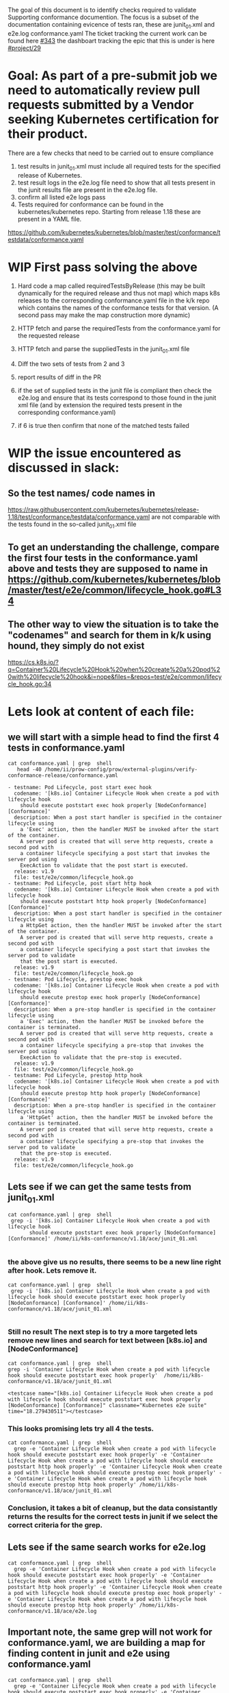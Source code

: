 The goal of this document is to identify checks required to validate Supporting conformance documention.
The focus is a subset of the documentation containing evicence of tests ran, these are junit_01.xml and e2e.log conformance.yaml
The ticket tracking the current work can be found here [[https://github.com/cncf/apisnoop/issues/343][#343]] the dashboart tracking the epic that this is under is here [[https://github.com/cncf/apisnoop/projects/29][#project/29]]

* Goal: As part of a pre-submit job we need to automatically review pull requests submitted by a Vendor seeking Kubernetes certification for their product.
There are a few checks that need to be carried out to ensure compliance
  1) test results in junit_01.xml must include all required tests for the specified release of Kubernetes.
  2) test result logs in the e2e.log file need to show that all tests present in the junit results file are present in the e2e.log file.
  3) confirm all listed e2e logs pass
  4) Tests required for conformance can be found in the kubernetes/kubernetes repo. Starting from release 1.18 these are present in a YAML file.
https://github.com/kubernetes/kubernetes/blob/master/test/conformance/testdata/conformance.yaml

* WIP First pass solving the above
  1) Hard code a map called requiredTestsByRelease (this may be built dynamically for the required release and thus not map) which maps k8s releases to the corresponding conformance.yaml file in the k/k repo which contains the names of the conformance tests for that version. (A second pass may make the map construction more dynamic)

  2) HTTP fetch and parse the requiredTests from the conformance.yaml for the requested release

  3) HTTP fetch and parse the suppliedTests in the junit_01.xml file

  4) Diff the two sets of tests from 2 and 3

  5) report results of diff in the PR

  6) if the set of supplied tests in the junit file is compliant then check the e2e.log and ensure that its tests correspond to those found in the junit xml file (and by extension the required tests present in the corresponding conformance.yaml)

  7) if 6 is true then confirm that none of the matched tests failed

* WIP the issue encountered as discussed in slack:
** So the test names/ code names in
  https://raw.githubusercontent.com/kubernetes/kubernetes/release-1.18/test/conformance/testdata/conformance.yaml are not comparable with the tests found in the so-called junit_01.xml file
** To get an understanding the challenge, compare the first four tests in the conformance.yaml above and tests they are supposed to name in https://github.com/kubernetes/kubernetes/blob/master/test/e2e/common/lifecycle_hook.go#L34
** The other way to view the situation is to take the "codenames" and search for them in k/k using hound, they simply do not exist
https://cs.k8s.io/?q=Container%20Lifecycle%20Hook%20when%20create%20a%20pod%20with%20lifecycle%20hook&i=nope&files=&repos=test/e2e/common/lifecycle_hook.go:34

* Lets look at content of each file:
** we will start with a simple head to find the first 4 tests in conformance.yaml
   #+begin_src shell
cat conformance.yaml | grep  shell
   head -40 /home/ii/prow-config/prow/external-plugins/verify-conformance-release/conformance.yaml
   #+end_src

   #+RESULTS:
   #+begin_example
   - testname: Pod Lifecycle, post start exec hook
     codename: '[k8s.io] Container Lifecycle Hook when create a pod with lifecycle hook
       should execute poststart exec hook properly [NodeConformance] [Conformance]'
     description: When a post start handler is specified in the container lifecycle using
       a 'Exec' action, then the handler MUST be invoked after the start of the container.
       A server pod is created that will serve http requests, create a second pod with
       a container lifecycle specifying a post start that invokes the server pod using
       ExecAction to validate that the post start is executed.
     release: v1.9
     file: test/e2e/common/lifecycle_hook.go
   - testname: Pod Lifecycle, post start http hook
     codename: '[k8s.io] Container Lifecycle Hook when create a pod with lifecycle hook
       should execute poststart http hook properly [NodeConformance] [Conformance]'
     description: When a post start handler is specified in the container lifecycle using
       a HttpGet action, then the handler MUST be invoked after the start of the container.
       A server pod is created that will serve http requests, create a second pod with
       a container lifecycle specifying a post start that invokes the server pod to validate
       that the post start is executed.
     release: v1.9
     file: test/e2e/common/lifecycle_hook.go
   - testname: Pod Lifecycle, prestop exec hook
     codename: '[k8s.io] Container Lifecycle Hook when create a pod with lifecycle hook
       should execute prestop exec hook properly [NodeConformance] [Conformance]'
     description: When a pre-stop handler is specified in the container lifecycle using
       a 'Exec' action, then the handler MUST be invoked before the container is terminated.
       A server pod is created that will serve http requests, create a second pod with
       a container lifecycle specifying a pre-stop that invokes the server pod using
       ExecAction to validate that the pre-stop is executed.
     release: v1.9
     file: test/e2e/common/lifecycle_hook.go
   - testname: Pod Lifecycle, prestop http hook
     codename: '[k8s.io] Container Lifecycle Hook when create a pod with lifecycle hook
       should execute prestop http hook properly [NodeConformance] [Conformance]'
     description: When a pre-stop handler is specified in the container lifecycle using
       a 'HttpGet' action, then the handler MUST be invoked before the container is terminated.
       A server pod is created that will serve http requests, create a second pod with
       a container lifecycle specifying a pre-stop that invokes the server pod to validate
       that the pre-stop is executed.
     release: v1.9
     file: test/e2e/common/lifecycle_hook.go
   #+end_example

** Lets see if we can get the same tests from junit_01.xml
   #+begin_src shell
cat conformance.yaml | grep  shell
 grep -i '[k8s.io] Container Lifecycle Hook when create a pod with lifecycle hook
       should execute poststart exec hook properly [NodeConformance] [Conformance]' /home/ii/k8s-conformance/v1.18/ace/junit_01.xml
   #+end_src

   #+RESULTS:
   #+begin_example
   #+end_example

*** the above give us no results, there seems to be a new line right after hook. Lets remove it.
   #+begin_src shell
cat conformance.yaml | grep  shell
 grep -i '[k8s.io] Container Lifecycle Hook when create a pod with lifecycle hook should execute poststart exec hook properly [NodeConformance] [Conformance]' /home/ii/k8s-conformance/v1.18/ace/junit_01.xml
   #+end_src

   #+RESULTS:
   #+begin_example
   #+end_example

*** Still no result The next step is to try a more targeted lets remove new lines and search for text between [k8s.io] and [NodeConformance]
   #+begin_src shell
cat conformance.yaml | grep  shell
grep -i 'Container Lifecycle Hook when create a pod with lifecycle hook should execute poststart exec hook properly'  /home/ii/k8s-conformance/v1.18/ace/junit_01.xml
   #+end_src

   #+RESULTS:
   #+begin_example
         <testcase name="[k8s.io] Container Lifecycle Hook when create a pod with lifecycle hook should execute poststart exec hook properly [NodeConformance] [Conformance]" classname="Kubernetes e2e suite" time="18.279430511"></testcase>
   #+end_example

*** This looks promising lets try all 4 the tests.
#+begin_src shell
cat conformance.yaml | grep  shell
  grep -e 'Container Lifecycle Hook when create a pod with lifecycle hook should execute poststart exec hook properly' -e 'Container Lifecycle Hook when create a pod with lifecycle hook should execute poststart http hook properly' -e 'Container Lifecycle Hook when create a pod with lifecycle hook should execute prestop exec hook properly' -e 'Container Lifecycle Hook when create a pod with lifecycle hook should execute prestop http hook properly' /home/ii/k8s-conformance/v1.18/ace/junit_01.xml
#+end_src

#+RESULTS:
#+begin_example
      <testcase name="[k8s.io] Container Lifecycle Hook when create a pod with lifecycle hook should execute poststart http hook properly [NodeConformance] [Conformance]" classname="Kubernetes e2e suite" time="8.257161396"></testcase>
      <testcase name="[k8s.io] Container Lifecycle Hook when create a pod with lifecycle hook should execute prestop http hook properly [NodeConformance] [Conformance]" classname="Kubernetes e2e suite" time="12.265579628"></testcase>
      <testcase name="[k8s.io] Container Lifecycle Hook when create a pod with lifecycle hook should execute prestop exec hook properly [NodeConformance] [Conformance]" classname="Kubernetes e2e suite" time="8.47389619"></testcase>
      <testcase name="[k8s.io] Container Lifecycle Hook when create a pod with lifecycle hook should execute poststart exec hook properly [NodeConformance] [Conformance]" classname="Kubernetes e2e suite" time="18.279430511"></testcase>
#+end_example

*** Conclusion, it takes a bit of cleanup, but the data consistantly returns the results for the correct tests in junit if we select the correct criteria for the grep.
** Lets see if the same search works for e2e.log
#+begin_src shell
cat conformance.yaml | grep  shell
  grep -e 'Container Lifecycle Hook when create a pod with lifecycle hook should execute poststart exec hook properly' -e 'Container Lifecycle Hook when create a pod with lifecycle hook should execute poststart http hook properly' -e 'Container Lifecycle Hook when create a pod with lifecycle hook should execute prestop exec hook properly' -e 'Container Lifecycle Hook when create a pod with lifecycle hook should execute prestop http hook properly' /home/ii/k8s-conformance/v1.18/ace/e2e.log
#+end_src

#+RESULTS:
#+begin_example
{"msg":"PASSED [k8s.io] Container Lifecycle Hook when create a pod with lifecycle hook should execute poststart http hook properly [NodeConformance] [Conformance]","total":277,"completed":100,"skipped":1687,"failed":0}
{"msg":"PASSED [k8s.io] Container Lifecycle Hook when create a pod with lifecycle hook should execute prestop http hook properly [NodeConformance] [Conformance]","total":277,"completed":103,"skipped":1712,"failed":0}
{"msg":"PASSED [k8s.io] Container Lifecycle Hook when create a pod with lifecycle hook should execute prestop exec hook properly [NodeConformance] [Conformance]","total":277,"completed":117,"skipped":2019,"failed":0}
{"msg":"PASSED [k8s.io] Container Lifecycle Hook when create a pod with lifecycle hook should execute poststart exec hook properly [NodeConformance] [Conformance]","total":277,"completed":220,"skipped":3869,"failed":0}
#+end_example

** Important note, the same grep will not work for conformance.yaml, we are building a map for finding content in junit and e2e using conformance.yaml
#+begin_src shell
cat conformance.yaml | grep  shell
  grep -e 'Container Lifecycle Hook when create a pod with lifecycle hook should execute poststart exec hook properly' -e 'Container Lifecycle Hook when create a pod with lifecycle hook should execute poststart http hook properly' -e 'Container Lifecycle Hook when create a pod with lifecycle hook should execute prestop exec hook properly' -e 'Container Lifecycle Hook when create a pod with lifecycle hook should execute prestop http hook properly' /home/ii/prow-config/prow/external-plugins/verify-conformance-release/conformance.yaml
#+end_src

#+RESULTS:
#+begin_example
#+end_example

* Next steps:
** There was a proposal to open a pr against k/k to address new line added to the codename in conformance.yaml when it gets generated
** In parralel with the above we can adjust our parser to use reality of how conformance.yaml is currently formatted.
*** It should be a find for codename
*** copy text between [k8s.io] and [NodeConformance]
*** remove line break

* POC: parse conformance.yaml sort and compare with junit_01.xml to confirm strategy (warning ugly bash to follow)
** I know there are 100 ways to do this, the intent is to confirm there are no other issues with the text before we put more effort in to build this out in go.
** Strategies
*** parse out testname(codename) from conformance.yaml, grep -v results from above against junit and e2e make sure there are no unnacounted tests
*** Parse names out of junit, e2e and conformance.yaml sort and diff results

**** Very basic, just get entire phrase
  #+begin_src shell
 cat /home/ii/prow-config/prow/external-plugins/verify-conformance-release/conformance.yaml | grep -A 1 codename | head -12
  #+end_src

#+RESULTS:
#+begin_example
  codename: '[k8s.io] Container Lifecycle Hook when create a pod with lifecycle hook
    should execute poststart exec hook properly [NodeConformance] [Conformance]'
--
  codename: '[k8s.io] Container Lifecycle Hook when create a pod with lifecycle hook
    should execute poststart http hook properly [NodeConformance] [Conformance]'
--
  codename: '[k8s.io] Container Lifecycle Hook when create a pod with lifecycle hook
    should execute prestop exec hook properly [NodeConformance] [Conformance]'
--
  codename: '[k8s.io] Container Lifecycle Hook when create a pod with lifecycle hook
    should execute prestop http hook properly [NodeConformance] [Conformance]'
--
#+end_example


**** First attempt, extract phrase that matches in e2e and junit from conformance.yaml, I understand this is very hackey, goal is simplicity over elegance, this is just POC
**** I am looking for wisdom from others before I invest more time
  #+begin_src shell
#cat /home/ii/prow-config/prow/external-plugins/verify-conformance-release/conformance.yaml | grep -A 1 codename

# This is really gross, but gets us grep strings
cat /home/ii/prow-config/prow/external-plugins/verify-conformance-release/conformance.yaml | grep -A 1 codename | sed -r 's/^.*io\] //; s/\[Node.*$//; s/    / /; s/--/  /; s/  /\" -e \"/'| head -12 |tr -d "\n" | sed -r 's/^ */-e  \"/; s/ \"/\"/g; s/-e/-e /g; s/ -e \"$//'

#cat /home/ii/prow-config/prow/external-plugins/verify-conformance-release/conformance.yaml | grep -A 1 codename | cut -d ']' -f2 | head

#cat /home/ii/prow-config/prow/external-plugins/verify-conformance-release/conformance.yaml | grep -A 1 codename | head
  #+end_src

  #+RESULTS:
  #+begin_example
  -e  "Container Lifecycle Hook when create a pod with lifecycle hook should execute poststart exec hook properly" -e "Container Lifecycle Hook when create a pod with lifecycle hook should execute poststart http hook properly" -e "Container Lifecycle Hook when create a pod with lifecycle hook should execute prestop exec hook properly" -e "Container Lifecycle Hook when create a pod with lifecycle hook should execute prestop http hook properly"
  #+end_example


  #+begin_src shell
    #cat /home/ii/prow-config/prow/external-plugins/verify-conformance-release/conformance.yaml | grep -A 1 codename | grep -v "\-\-" | sed -r 's/^.*io\] //; s/\[Node.*$//' | tr "\n" "|" | head
    cat /home/ii/prow-config/prow/external-plugins/verify-conformance-release/conformance.yaml | grep -A 1 codename | grep -v "\-\-" | sed -r 's/^.*io\] //; s/\[Node.*$//' | perl -00pe 's/\n(?=[   ])/ /g'| sed -r 's/   */ /' | head -4 | sort
  #+end_src

  #+RESULTS:
  #+begin_example
  Container Lifecycle Hook when create a pod with lifecycle hook should execute poststart exec hook properly
  Container Lifecycle Hook when create a pod with lifecycle hook should execute poststart http hook properly
  Container Lifecycle Hook when create a pod with lifecycle hook should execute prestop exec hook properly
  Container Lifecycle Hook when create a pod with lifecycle hook should execute prestop http hook properly
  #+end_example


**** like a pig in mud, now lets use that output to find matches in junit
     What the heck is the shell expansion to redirect output to grep something <()
#+begin_src shell
grep -e  "Container Lifecycle Hook when create a pod with lifecycle hook should execute poststart exec hook properly" -e "Container Lifecycle Hook when create a pod with lifecycle hook should execute poststart http hook properly" -e "Container Lifecycle Hook when create a pod with lifecycle hook should execute prestop exec hook properly" -e "Container Lifecycle Hook when create a pod with lifecycle hook should execute prestop http hook properly" /home/ii/k8s-conformance/v1.18/ace/junit_01.xml | sed -r 's/^.*io\] //; s/\[Node.*$//' | sort
#+end_src

#+RESULTS:
#+begin_example
Container Lifecycle Hook when create a pod with lifecycle hook should execute poststart exec hook properly
Container Lifecycle Hook when create a pod with lifecycle hook should execute poststart http hook properly
Container Lifecycle Hook when create a pod with lifecycle hook should execute prestop exec hook properly
Container Lifecycle Hook when create a pod with lifecycle hook should execute prestop http hook properly
#+end_example

**** The same works for e2e

#+begin_src shell
grep -e  "Container Lifecycle Hook when create a pod with lifecycle hook should execute poststart exec hook properly" -e "Container Lifecycle Hook when create a pod with lifecycle hook should execute poststart http hook properly" -e "Container Lifecycle Hook when create a pod with lifecycle hook should execute prestop exec hook properly" -e "Container Lifecycle Hook when create a pod with lifecycle hook should execute prestop http hook properly" /home/ii/k8s-conformance/v1.18/ace/e2e.log | sed -r 's/^.*io\] //; s/\[Node.*$//' | sort
#+end_src

#+RESULTS:
#+begin_example
Container Lifecycle Hook when create a pod with lifecycle hook should execute poststart exec hook properly
Container Lifecycle Hook when create a pod with lifecycle hook should execute poststart http hook properly
Container Lifecycle Hook when create a pod with lifecycle hook should execute prestop exec hook properly
Container Lifecycle Hook when create a pod with lifecycle hook should execute prestop http hook properly
#+end_example


#+begin_src shell
  diff -y <(grep -e  "Container Lifecycle Hook when create a pod with lifecycle hook should execute poststart exec hook properly" -e "Container Lifecycle Hook when create a pod with lifecycle hook should execute poststart http hook properly" -e "Container Lifecycle Hook when create a pod with lifecycle hook should execute prestop exec hook properly" -e "Container Lifecycle Hook when create a pod with lifecycle hook should execute prestop http hook properly" /home/ii/k8s-conformance/v1.18/ace/junit_01.xml | sed -r 's/^.*io\] //; s/\[Node.*$//' | sort) <(cat /home/ii/prow-config/prow/external-plugins/verify-conformance-release/conformance.yaml | grep -A 1 codename | grep -v "\-\-" | sed -r 's/^.*io\] //; s/\[Node.*$//' | perl -00pe 's/\n(?=[   ])/ /g'| sed -r 's/   */ /' | head  | sort)
     diff -y <() <()
#+end_src

#+RESULTS:
#+begin_example
#+end_example



  #+begin_src shell
    #cat /home/ii/prow-config/prow/external-plugins/verify-conformance-release/conformance.yaml | grep -A 1 codename | grep -v "\-\-" | sed -r 's/^.*io\] //; s/\[Node.*$//' | tr "\n" "|" | head
    cat /home/ii/prow-config/prow/external-plugins/verify-conformance-release/conformance.yaml | grep -A 1 codename | grep -v "\-\-" | sed -r 's/^.*io\] //; s/\[Node.*$//' | perl -00pe 's/\n(?=[   ])/ /g'| sed -r 's/   */ /' | sort > /home/ii/foo.txt

#+end_src

#+RESULTS:
#+begin_example
#+end_example







Talk with Rob:
We have people implementing gingo without understanding it.
This means they are not naming the tests consistantly.
